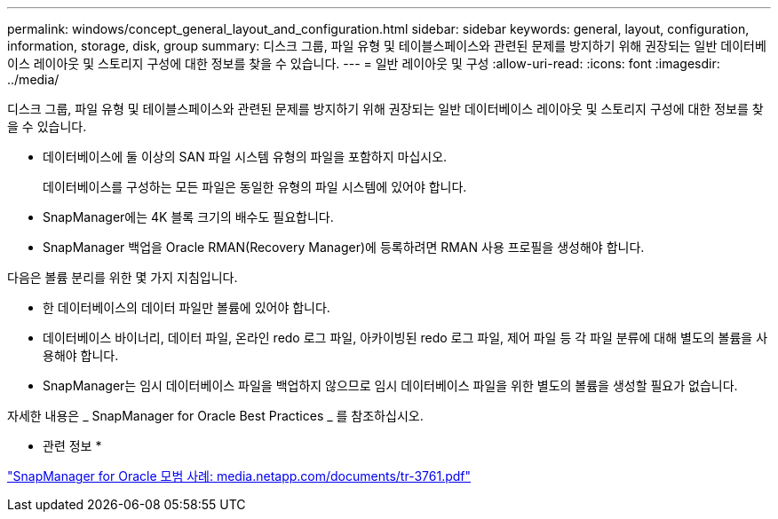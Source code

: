 ---
permalink: windows/concept_general_layout_and_configuration.html 
sidebar: sidebar 
keywords: general, layout, configuration, information, storage, disk, group 
summary: 디스크 그룹, 파일 유형 및 테이블스페이스와 관련된 문제를 방지하기 위해 권장되는 일반 데이터베이스 레이아웃 및 스토리지 구성에 대한 정보를 찾을 수 있습니다. 
---
= 일반 레이아웃 및 구성
:allow-uri-read: 
:icons: font
:imagesdir: ../media/


[role="lead"]
디스크 그룹, 파일 유형 및 테이블스페이스와 관련된 문제를 방지하기 위해 권장되는 일반 데이터베이스 레이아웃 및 스토리지 구성에 대한 정보를 찾을 수 있습니다.

* 데이터베이스에 둘 이상의 SAN 파일 시스템 유형의 파일을 포함하지 마십시오.
+
데이터베이스를 구성하는 모든 파일은 동일한 유형의 파일 시스템에 있어야 합니다.

* SnapManager에는 4K 블록 크기의 배수도 필요합니다.
* SnapManager 백업을 Oracle RMAN(Recovery Manager)에 등록하려면 RMAN 사용 프로필을 생성해야 합니다.


다음은 볼륨 분리를 위한 몇 가지 지침입니다.

* 한 데이터베이스의 데이터 파일만 볼륨에 있어야 합니다.
* 데이터베이스 바이너리, 데이터 파일, 온라인 redo 로그 파일, 아카이빙된 redo 로그 파일, 제어 파일 등 각 파일 분류에 대해 별도의 볼륨을 사용해야 합니다.
* SnapManager는 임시 데이터베이스 파일을 백업하지 않으므로 임시 데이터베이스 파일을 위한 별도의 볼륨을 생성할 필요가 없습니다.


자세한 내용은 _ SnapManager for Oracle Best Practices _ 를 참조하십시오.

* 관련 정보 *

http://media.netapp.com/documents/tr-3761.pdf["SnapManager for Oracle 모범 사례: media.netapp.com/documents/tr-3761.pdf"]
